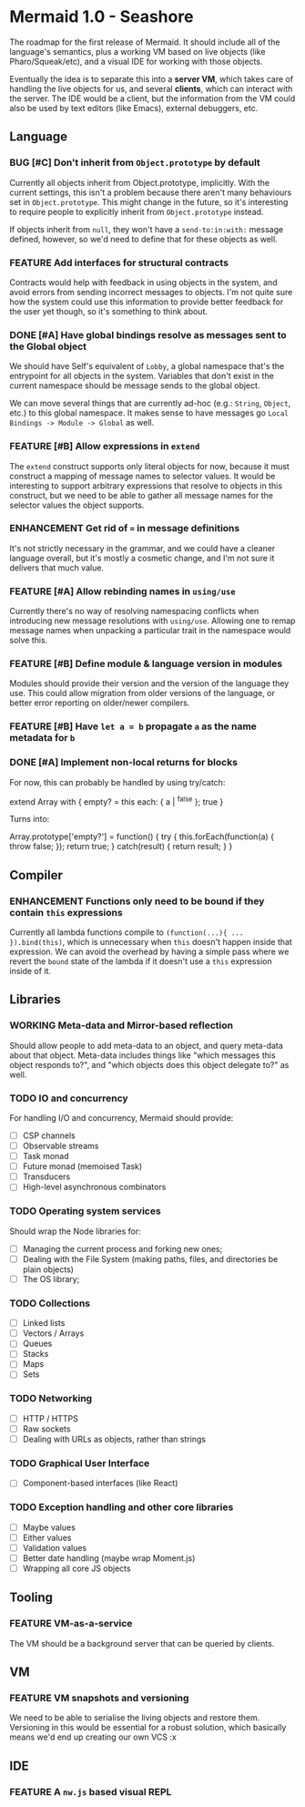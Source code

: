 #+STARTUP: content indent
#+TODO: TODO WORKING(w) | DONE(d) DROPPED(D)
#+TYP_TODO: ENHANCEMENT(e) FEATURE(f) BUG(b) TODO(t) | DONE

* Mermaid 1.0 - Seashore

The roadmap for the first release of Mermaid. It should include all of the
language's semantics, plus a working VM based on live objects (like
Pharo/Squeak/etc), and a visual IDE for working with those objects.

Eventually the idea is to separate this into a *server VM*, which takes care of
handling the live objects for us, and several *clients*, which can interact
with the server. The IDE would be a client, but the information from the VM
could also be used by text editors (like Emacs), external debuggers, etc.

** Language
*** BUG [#C] Don't inherit from ~Object.prototype~ by default
Currently all objects inherit from Object.prototype, implicitly. With the
current settings, this isn't a problem because there aren't many behaviours set
in ~Object.prototype~. This might change in the future, so it's interesting to
require people to explicitly inherit from ~Object.prototype~ instead.

If objects inherit from ~null~, they won't have a ~send-to:in:with:~ message
defined, however, so we'd need to define that for these objects as well.

*** FEATURE Add interfaces for structural contracts
Contracts would help with feedback in using objects in the system, and avoid
errors from sending incorrect messages to objects. I'm not quite sure how the
system could use this information to provide better feedback for the user yet
though, so it's something to think about.

*** DONE [#A] Have global bindings resolve as messages sent to the Global object
CLOSED: [2015-05-17 Sun 00:15]
We should have Self's equivalent of ~Lobby~, a global namespace that's the
entrypoint for all objects in the system. Variables that don't exist in the
current namespace should be message sends to the global object.

We can move several things that are currently ad-hoc (e.g.: ~String~, ~Object~,
etc.) to this global namespace. It makes sense to have messages go
~Local Bindings -> Module -> Global~ as well.

*** FEATURE [#B] Allow expressions in ~extend~
The ~extend~ construct supports only literal objects for now, because it must
construct a mapping of message names to selector values. It would be
interesting to support arbitrary expressions that resolve to objects in this
construct, but we need to be able to gather all message names for the selector
values the object supports.

*** ENHANCEMENT Get rid of ~=~ in message definitions
It's not strictly necessary in the grammar, and we could have a cleaner
language overall, but it's mostly a cosmetic change, and I'm not sure it
delivers that much value.

*** FEATURE [#A] Allow rebinding names in ~using/use~
Currently there's no way of resolving namespacing conflicts when introducing
new message resolutions with ~using/use~. Allowing one to remap message names
when unpacking a particular trait in the namespace would solve this.

*** FEATURE [#B] Define module & language version in modules
Modules should provide their version and the version of the language they
use. This could allow migration from older versions of the language, or better
error reporting on older/newer compilers.
*** FEATURE [#B] Have ~let a = b~ propagate ~a~ as the name metadata for ~b~
*** DONE [#A] Implement non-local returns for blocks
CLOSED: [2015-05-18 Mon 20:02]
For now, this can probably be handled by using try/catch:

extend Array with {
  empty?
  = this each: { a | ^false }; true
}

Turns into:

Array.prototype['empty?'] = function() {
  try {
    this.forEach(function(a) {
      throw false;
    });
    return true;
  } catch(result) {
    return result;
  }
}

** Compiler
*** ENHANCEMENT Functions only need to be bound if they contain ~this~ expressions
Currently all lambda functions compile to ~(function(...){ ... }).bind(this)~,
which is unnecessary when ~this~ doesn't happen inside that expression. We can
avoid the overhead by having a simple pass where we revert the ~bound~ state of
the lambda if it doesn't use a ~this~ expression inside of it.

** Libraries
*** WORKING Meta-data and Mirror-based reflection
Should allow people to add meta-data to an object, and query meta-data about
that object. Meta-data includes things like "which messages this object
responds to?", and "which objects does this object delegate to?" as well.
*** TODO IO and concurrency
For handling I/O and concurrency, Mermaid should provide:

- [ ] CSP channels
- [ ] Observable streams
- [ ] Task monad
- [ ] Future monad (memoised Task)
- [ ] Transducers
- [ ] High-level asynchronous combinators
*** TODO Operating system services
Should wrap the Node libraries for:

- [ ] Managing the current process and forking new ones;
- [ ] Dealing with the File System (making paths, files, and directories be plain objects)
- [ ] The OS library;  
*** TODO Collections
- [ ] Linked lists
- [ ] Vectors / Arrays
- [ ] Queues
- [ ] Stacks
- [ ] Maps
- [ ] Sets
*** TODO Networking
- [ ] HTTP / HTTPS
- [ ] Raw sockets
- [ ] Dealing with URLs as objects, rather than strings
*** TODO Graphical User Interface
- [ ] Component-based interfaces (like React)  
*** TODO Exception handling and other core libraries
- [ ] Maybe values
- [ ] Either values
- [ ] Validation values
- [ ] Better date handling (maybe wrap Moment.js)
- [ ] Wrapping all core JS objects
** Tooling
*** FEATURE VM-as-a-service
The VM should be a background server that can be queried by clients.
** VM
*** FEATURE VM snapshots and versioning
We need to be able to serialise the living objects and restore them. Versioning
in this would be essential for a robust solution, which basically means we'd
end up creating our own VCS :x
** IDE
*** FEATURE A ~nw.js~ based visual REPL
